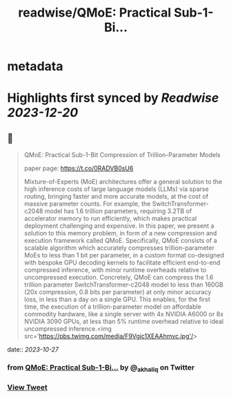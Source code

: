 :PROPERTIES:
:title: readwise/QMoE: Practical Sub-1-Bi...
:END:


* metadata
:PROPERTIES:
:author: [[_akhaliq on Twitter]]
:full-title: "QMoE: Practical Sub-1-Bi..."
:category: [[tweets]]
:url: https://twitter.com/_akhaliq/status/1717385001031946494
:image-url: https://pbs.twimg.com/profile_images/1451191636810092553/kpM5Fe12.jpg
:END:

* Highlights first synced by [[Readwise]] [[2023-12-20]]
** 📌
#+BEGIN_QUOTE
QMoE: Practical Sub-1-Bit Compression of Trillion-Parameter Models

paper page: https://t.co/0RADVB0sU6

Mixture-of-Experts (MoE) architectures offer a general solution to the high inference costs of large language models (LLMs) via sparse routing, bringing faster and more accurate models, at the cost of massive parameter counts. For example, the SwitchTransformer-c2048 model has 1.6 trillion parameters, requiring 3.2TB of accelerator memory to run efficiently, which makes practical deployment challenging and expensive. In this paper, we present a solution to this memory problem, in form of a new compression and execution framework called QMoE. Specifically, QMoE consists of a scalable algorithm which accurately compresses trillion-parameter MoEs to less than 1 bit per parameter, in a custom format co-designed with bespoke GPU decoding kernels to facilitate efficient end-to-end compressed inference, with minor runtime overheads relative to uncompressed execution. Concretely, QMoE can compress the 1.6 trillion parameter SwitchTransformer-c2048 model to less than 160GB (20x compression, 0.8 bits per parameter) at only minor accuracy loss, in less than a day on a single GPU. This enables, for the first time, the execution of a trillion-parameter model on affordable commodity hardware, like a single server with 4x NVIDIA A6000 or 8x NVIDIA 3090 GPUs, at less than 5% runtime overhead relative to ideal uncompressed inference.<img src='https://pbs.twimg.com/media/F9Vgjc1XEAAhmvc.jpg'/> 
#+END_QUOTE
    date:: [[2023-10-27]]
*** from _QMoE: Practical Sub-1-Bi..._ by @_akhaliq on Twitter
*** [[https://twitter.com/_akhaliq/status/1717385001031946494][View Tweet]]